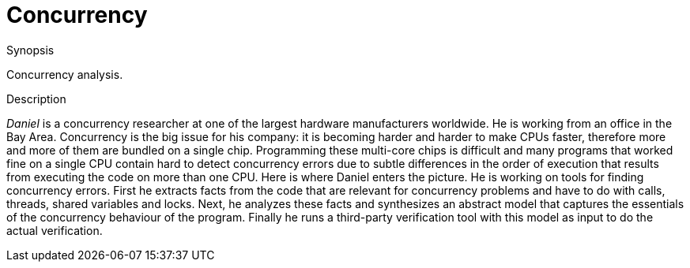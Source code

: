 [[EASY-Concurrency]]
# Concurrency
:concept: Concurrency

.Synopsis
Concurrency analysis.

.Syntax

.Types

.Function

.Description
_Daniel_ is a concurrency researcher at one of the largest hardware manufacturers worldwide. He is working from an office in the Bay Area. Concurrency is the big issue for his company: it is becoming harder and harder to make CPUs faster, therefore more and more of them are bundled on a single chip. Programming these multi-core chips is difficult and many programs that worked fine on a single CPU contain hard to detect concurrency errors due to subtle differences in the order of execution that results from executing the code on more than one CPU. Here is where Daniel enters the picture. He is working on tools for finding concurrency errors. First he extracts facts from the code that are relevant for concurrency problems and have to do with calls, threads, shared variables and locks. Next, he analyzes these facts and synthesizes an abstract model that captures the essentials of the concurrency behaviour of the program. Finally he runs a third-party verification tool with this model as input to do the actual verification.

.Examples

.Benefits

.Pitfalls


:leveloffset: +1

:leveloffset: -1